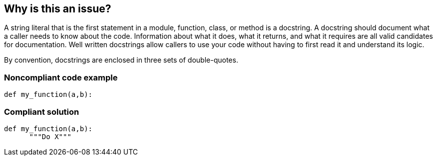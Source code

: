 == Why is this an issue?

A string literal that is the first statement in a module, function, class, or method is a docstring. A docstring should document what a caller needs to know about the code. Information about what it does, what it returns, and what it requires are all valid candidates for documentation. Well written docstrings allow callers to use your code without having to first read it and understand its logic.


By convention, docstrings are enclosed in three sets of double-quotes.


=== Noncompliant code example

[source,python]
----
def my_function(a,b):
----


=== Compliant solution

[source,python]
----
def my_function(a,b):
      """Do X"""
----

ifdef::env-github,rspecator-view[]

'''
== Implementation Specification
(visible only on this page)

=== Message

Add a docstring to this [module|function|class|method].

The docstring for this [module|function|class|method] should not be empty.


endif::env-github,rspecator-view[]
